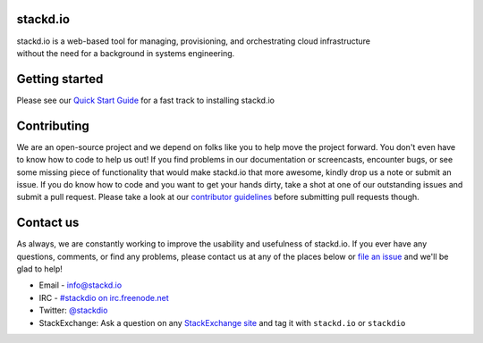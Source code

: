 stackd.io
=========

| |Circle CI| |Coverage Status|

| stackd.io is a web-based tool for managing, provisioning, and
  orchestrating cloud infrastructure
| without the need for a background in systems engineering.

Getting started
===============

Please see our `Quick Start Guide <docs/quickstart.rst>`__ for a fast
track to installing stackd.io

Contributing
============

We are an open-source project and we depend on folks like you to help
move the project forward. You don't even have to know how to code to
help us out! If you find problems in our documentation or screencasts,
encounter bugs, or see some missing piece of functionality that would
make stackd.io that more awesome, kindly drop us a note or submit an
issue. If you do know how to code and you want to get your hands dirty,
take a shot at one of our outstanding issues and submit a pull request.
Please take a look at our `contributor guidelines <docs/contributor-guide.rst>`__
before submitting pull requests though.

Contact us
==========

As always, we are constantly working to improve the usability and
usefulness of stackd.io. If you ever have any questions, comments, or
find any problems, please contact us at any of the places below or `file
an issue <https://github.com/stackdio/stackdio/issues>`__ and we'll be
glad to help!

-  Email - info@stackd.io
-  IRC - `#stackdio on irc.freenode.net <http://webchat.freenode.net/?channels=stackdio>`__
-  Twitter: `@stackdio <http://twitter.com/stackdio>`__
-  StackExchange: Ask a question on any `StackExchange site <http://stackexchange.com/sites>`__
   and tag it with ``stackd.io`` or ``stackdio``

.. |Circle CI| image:: https://circleci.com/gh/stackdio/stackdio/tree/develop.svg?style=svg
   :target: https://circleci.com/gh/stackdio/stackdio/tree/develop
.. |Coverage Status| image:: https://coveralls.io/repos/stackdio/stackdio/badge.svg?branch=develop
   :target: https://coveralls.io/r/stackdio/stackdio?branch=develop
